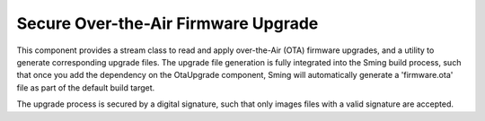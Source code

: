 Secure Over-the-Air Firmware Upgrade
====================================

This component provides a stream class to read and apply over-the-Air (OTA) firmware upgrades, 
and a utility to generate corresponding upgrade files. 
The upgrade file generation is fully integrated into the Sming build process, such that once you add the dependency on the OtaUpgrade component, Sming will  automatically generate a 'firmware.ota' file as part of the default build target.

The upgrade process is secured by a digital signature, such that only images files with a valid signature are accepted.
